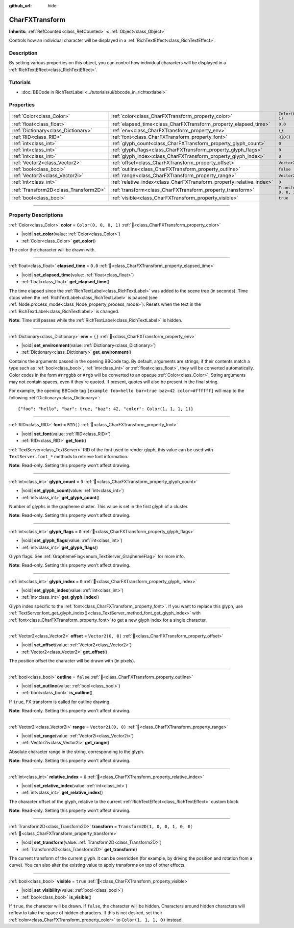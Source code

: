 :github_url: hide

.. DO NOT EDIT THIS FILE!!!
.. Generated automatically from Godot engine sources.
.. Generator: https://github.com/blazium-engine/blazium/tree/4.3/doc/tools/make_rst.py.
.. XML source: https://github.com/blazium-engine/blazium/tree/4.3/doc/classes/CharFXTransform.xml.

.. _class_CharFXTransform:

CharFXTransform
===============

**Inherits:** :ref:`RefCounted<class_RefCounted>` **<** :ref:`Object<class_Object>`

Controls how an individual character will be displayed in a :ref:`RichTextEffect<class_RichTextEffect>`.

.. rst-class:: classref-introduction-group

Description
-----------

By setting various properties on this object, you can control how individual characters will be displayed in a :ref:`RichTextEffect<class_RichTextEffect>`.

.. rst-class:: classref-introduction-group

Tutorials
---------

- :doc:`BBCode in RichTextLabel <../tutorials/ui/bbcode_in_richtextlabel>`

.. rst-class:: classref-reftable-group

Properties
----------

.. table::
   :widths: auto

   +---------------------------------------+----------------------------------------------------------------------+-----------------------------------+
   | :ref:`Color<class_Color>`             | :ref:`color<class_CharFXTransform_property_color>`                   | ``Color(0, 0, 0, 1)``             |
   +---------------------------------------+----------------------------------------------------------------------+-----------------------------------+
   | :ref:`float<class_float>`             | :ref:`elapsed_time<class_CharFXTransform_property_elapsed_time>`     | ``0.0``                           |
   +---------------------------------------+----------------------------------------------------------------------+-----------------------------------+
   | :ref:`Dictionary<class_Dictionary>`   | :ref:`env<class_CharFXTransform_property_env>`                       | ``{}``                            |
   +---------------------------------------+----------------------------------------------------------------------+-----------------------------------+
   | :ref:`RID<class_RID>`                 | :ref:`font<class_CharFXTransform_property_font>`                     | ``RID()``                         |
   +---------------------------------------+----------------------------------------------------------------------+-----------------------------------+
   | :ref:`int<class_int>`                 | :ref:`glyph_count<class_CharFXTransform_property_glyph_count>`       | ``0``                             |
   +---------------------------------------+----------------------------------------------------------------------+-----------------------------------+
   | :ref:`int<class_int>`                 | :ref:`glyph_flags<class_CharFXTransform_property_glyph_flags>`       | ``0``                             |
   +---------------------------------------+----------------------------------------------------------------------+-----------------------------------+
   | :ref:`int<class_int>`                 | :ref:`glyph_index<class_CharFXTransform_property_glyph_index>`       | ``0``                             |
   +---------------------------------------+----------------------------------------------------------------------+-----------------------------------+
   | :ref:`Vector2<class_Vector2>`         | :ref:`offset<class_CharFXTransform_property_offset>`                 | ``Vector2(0, 0)``                 |
   +---------------------------------------+----------------------------------------------------------------------+-----------------------------------+
   | :ref:`bool<class_bool>`               | :ref:`outline<class_CharFXTransform_property_outline>`               | ``false``                         |
   +---------------------------------------+----------------------------------------------------------------------+-----------------------------------+
   | :ref:`Vector2i<class_Vector2i>`       | :ref:`range<class_CharFXTransform_property_range>`                   | ``Vector2i(0, 0)``                |
   +---------------------------------------+----------------------------------------------------------------------+-----------------------------------+
   | :ref:`int<class_int>`                 | :ref:`relative_index<class_CharFXTransform_property_relative_index>` | ``0``                             |
   +---------------------------------------+----------------------------------------------------------------------+-----------------------------------+
   | :ref:`Transform2D<class_Transform2D>` | :ref:`transform<class_CharFXTransform_property_transform>`           | ``Transform2D(1, 0, 0, 1, 0, 0)`` |
   +---------------------------------------+----------------------------------------------------------------------+-----------------------------------+
   | :ref:`bool<class_bool>`               | :ref:`visible<class_CharFXTransform_property_visible>`               | ``true``                          |
   +---------------------------------------+----------------------------------------------------------------------+-----------------------------------+

.. rst-class:: classref-section-separator

----

.. rst-class:: classref-descriptions-group

Property Descriptions
---------------------

.. _class_CharFXTransform_property_color:

.. rst-class:: classref-property

:ref:`Color<class_Color>` **color** = ``Color(0, 0, 0, 1)`` :ref:`🔗<class_CharFXTransform_property_color>`

.. rst-class:: classref-property-setget

- |void| **set_color**\ (\ value\: :ref:`Color<class_Color>`\ )
- :ref:`Color<class_Color>` **get_color**\ (\ )

The color the character will be drawn with.

.. rst-class:: classref-item-separator

----

.. _class_CharFXTransform_property_elapsed_time:

.. rst-class:: classref-property

:ref:`float<class_float>` **elapsed_time** = ``0.0`` :ref:`🔗<class_CharFXTransform_property_elapsed_time>`

.. rst-class:: classref-property-setget

- |void| **set_elapsed_time**\ (\ value\: :ref:`float<class_float>`\ )
- :ref:`float<class_float>` **get_elapsed_time**\ (\ )

The time elapsed since the :ref:`RichTextLabel<class_RichTextLabel>` was added to the scene tree (in seconds). Time stops when the :ref:`RichTextLabel<class_RichTextLabel>` is paused (see :ref:`Node.process_mode<class_Node_property_process_mode>`). Resets when the text in the :ref:`RichTextLabel<class_RichTextLabel>` is changed.

\ **Note:** Time still passes while the :ref:`RichTextLabel<class_RichTextLabel>` is hidden.

.. rst-class:: classref-item-separator

----

.. _class_CharFXTransform_property_env:

.. rst-class:: classref-property

:ref:`Dictionary<class_Dictionary>` **env** = ``{}`` :ref:`🔗<class_CharFXTransform_property_env>`

.. rst-class:: classref-property-setget

- |void| **set_environment**\ (\ value\: :ref:`Dictionary<class_Dictionary>`\ )
- :ref:`Dictionary<class_Dictionary>` **get_environment**\ (\ )

Contains the arguments passed in the opening BBCode tag. By default, arguments are strings; if their contents match a type such as :ref:`bool<class_bool>`, :ref:`int<class_int>` or :ref:`float<class_float>`, they will be converted automatically. Color codes in the form ``#rrggbb`` or ``#rgb`` will be converted to an opaque :ref:`Color<class_Color>`. String arguments may not contain spaces, even if they're quoted. If present, quotes will also be present in the final string.

For example, the opening BBCode tag ``[example foo=hello bar=true baz=42 color=#ffffff]`` will map to the following :ref:`Dictionary<class_Dictionary>`:

::

    {"foo": "hello", "bar": true, "baz": 42, "color": Color(1, 1, 1, 1)}

.. rst-class:: classref-item-separator

----

.. _class_CharFXTransform_property_font:

.. rst-class:: classref-property

:ref:`RID<class_RID>` **font** = ``RID()`` :ref:`🔗<class_CharFXTransform_property_font>`

.. rst-class:: classref-property-setget

- |void| **set_font**\ (\ value\: :ref:`RID<class_RID>`\ )
- :ref:`RID<class_RID>` **get_font**\ (\ )

:ref:`TextServer<class_TextServer>` RID of the font used to render glyph, this value can be used with ``TextServer.font_*`` methods to retrieve font information.

\ **Note:** Read-only. Setting this property won't affect drawing.

.. rst-class:: classref-item-separator

----

.. _class_CharFXTransform_property_glyph_count:

.. rst-class:: classref-property

:ref:`int<class_int>` **glyph_count** = ``0`` :ref:`🔗<class_CharFXTransform_property_glyph_count>`

.. rst-class:: classref-property-setget

- |void| **set_glyph_count**\ (\ value\: :ref:`int<class_int>`\ )
- :ref:`int<class_int>` **get_glyph_count**\ (\ )

Number of glyphs in the grapheme cluster. This value is set in the first glyph of a cluster.

\ **Note:** Read-only. Setting this property won't affect drawing.

.. rst-class:: classref-item-separator

----

.. _class_CharFXTransform_property_glyph_flags:

.. rst-class:: classref-property

:ref:`int<class_int>` **glyph_flags** = ``0`` :ref:`🔗<class_CharFXTransform_property_glyph_flags>`

.. rst-class:: classref-property-setget

- |void| **set_glyph_flags**\ (\ value\: :ref:`int<class_int>`\ )
- :ref:`int<class_int>` **get_glyph_flags**\ (\ )

Glyph flags. See :ref:`GraphemeFlag<enum_TextServer_GraphemeFlag>` for more info.

\ **Note:** Read-only. Setting this property won't affect drawing.

.. rst-class:: classref-item-separator

----

.. _class_CharFXTransform_property_glyph_index:

.. rst-class:: classref-property

:ref:`int<class_int>` **glyph_index** = ``0`` :ref:`🔗<class_CharFXTransform_property_glyph_index>`

.. rst-class:: classref-property-setget

- |void| **set_glyph_index**\ (\ value\: :ref:`int<class_int>`\ )
- :ref:`int<class_int>` **get_glyph_index**\ (\ )

Glyph index specific to the :ref:`font<class_CharFXTransform_property_font>`. If you want to replace this glyph, use :ref:`TextServer.font_get_glyph_index()<class_TextServer_method_font_get_glyph_index>` with :ref:`font<class_CharFXTransform_property_font>` to get a new glyph index for a single character.

.. rst-class:: classref-item-separator

----

.. _class_CharFXTransform_property_offset:

.. rst-class:: classref-property

:ref:`Vector2<class_Vector2>` **offset** = ``Vector2(0, 0)`` :ref:`🔗<class_CharFXTransform_property_offset>`

.. rst-class:: classref-property-setget

- |void| **set_offset**\ (\ value\: :ref:`Vector2<class_Vector2>`\ )
- :ref:`Vector2<class_Vector2>` **get_offset**\ (\ )

The position offset the character will be drawn with (in pixels).

.. rst-class:: classref-item-separator

----

.. _class_CharFXTransform_property_outline:

.. rst-class:: classref-property

:ref:`bool<class_bool>` **outline** = ``false`` :ref:`🔗<class_CharFXTransform_property_outline>`

.. rst-class:: classref-property-setget

- |void| **set_outline**\ (\ value\: :ref:`bool<class_bool>`\ )
- :ref:`bool<class_bool>` **is_outline**\ (\ )

If ``true``, FX transform is called for outline drawing.

\ **Note:** Read-only. Setting this property won't affect drawing.

.. rst-class:: classref-item-separator

----

.. _class_CharFXTransform_property_range:

.. rst-class:: classref-property

:ref:`Vector2i<class_Vector2i>` **range** = ``Vector2i(0, 0)`` :ref:`🔗<class_CharFXTransform_property_range>`

.. rst-class:: classref-property-setget

- |void| **set_range**\ (\ value\: :ref:`Vector2i<class_Vector2i>`\ )
- :ref:`Vector2i<class_Vector2i>` **get_range**\ (\ )

Absolute character range in the string, corresponding to the glyph.

\ **Note:** Read-only. Setting this property won't affect drawing.

.. rst-class:: classref-item-separator

----

.. _class_CharFXTransform_property_relative_index:

.. rst-class:: classref-property

:ref:`int<class_int>` **relative_index** = ``0`` :ref:`🔗<class_CharFXTransform_property_relative_index>`

.. rst-class:: classref-property-setget

- |void| **set_relative_index**\ (\ value\: :ref:`int<class_int>`\ )
- :ref:`int<class_int>` **get_relative_index**\ (\ )

The character offset of the glyph, relative to the current :ref:`RichTextEffect<class_RichTextEffect>` custom block.

\ **Note:** Read-only. Setting this property won't affect drawing.

.. rst-class:: classref-item-separator

----

.. _class_CharFXTransform_property_transform:

.. rst-class:: classref-property

:ref:`Transform2D<class_Transform2D>` **transform** = ``Transform2D(1, 0, 0, 1, 0, 0)`` :ref:`🔗<class_CharFXTransform_property_transform>`

.. rst-class:: classref-property-setget

- |void| **set_transform**\ (\ value\: :ref:`Transform2D<class_Transform2D>`\ )
- :ref:`Transform2D<class_Transform2D>` **get_transform**\ (\ )

The current transform of the current glyph. It can be overridden (for example, by driving the position and rotation from a curve). You can also alter the existing value to apply transforms on top of other effects.

.. rst-class:: classref-item-separator

----

.. _class_CharFXTransform_property_visible:

.. rst-class:: classref-property

:ref:`bool<class_bool>` **visible** = ``true`` :ref:`🔗<class_CharFXTransform_property_visible>`

.. rst-class:: classref-property-setget

- |void| **set_visibility**\ (\ value\: :ref:`bool<class_bool>`\ )
- :ref:`bool<class_bool>` **is_visible**\ (\ )

If ``true``, the character will be drawn. If ``false``, the character will be hidden. Characters around hidden characters will reflow to take the space of hidden characters. If this is not desired, set their :ref:`color<class_CharFXTransform_property_color>` to ``Color(1, 1, 1, 0)`` instead.

.. |virtual| replace:: :abbr:`virtual (This method should typically be overridden by the user to have any effect.)`
.. |const| replace:: :abbr:`const (This method has no side effects. It doesn't modify any of the instance's member variables.)`
.. |vararg| replace:: :abbr:`vararg (This method accepts any number of arguments after the ones described here.)`
.. |constructor| replace:: :abbr:`constructor (This method is used to construct a type.)`
.. |static| replace:: :abbr:`static (This method doesn't need an instance to be called, so it can be called directly using the class name.)`
.. |operator| replace:: :abbr:`operator (This method describes a valid operator to use with this type as left-hand operand.)`
.. |bitfield| replace:: :abbr:`BitField (This value is an integer composed as a bitmask of the following flags.)`
.. |void| replace:: :abbr:`void (No return value.)`
